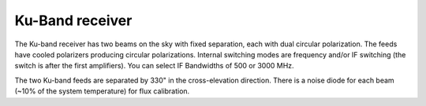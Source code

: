
Ku-Band receiver
----------------

The Ku-band receiver has two beams on the sky with fixed separation, each with dual circular polarization. 
The feeds have cooled polarizers producing circular polarizations. Internal switching modes are frequency 
and/or IF switching (the switch is after the first amplifiers). You can select IF Bandwidths of 500 or 3000 MHz. 

The two Ku-band feeds are separated by 330" in the cross-elevation direction. There is a noise diode for each
beam (~10% of the system temperature) for flux calibration.

